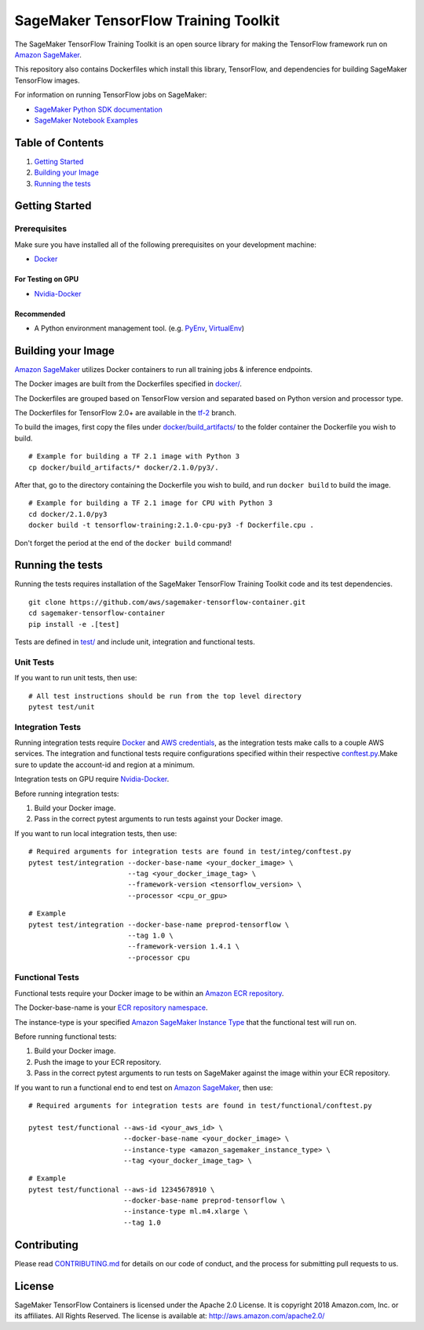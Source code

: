 =====================================
SageMaker TensorFlow Training Toolkit
=====================================

The SageMaker TensorFlow Training Toolkit is an open source library for making the
TensorFlow framework run on `Amazon SageMaker <https://aws.amazon.com/documentation/sagemaker/>`__.

This repository also contains Dockerfiles which install this library, TensorFlow, and dependencies
for building SageMaker TensorFlow images.

For information on running TensorFlow jobs on SageMaker:

- `SageMaker Python SDK documentation <https://sagemaker.readthedocs.io/en/stable/using_tf.html>`__
- `SageMaker Notebook Examples <https://github.com/awslabs/amazon-sagemaker-examples>`__

Table of Contents
-----------------

#. `Getting Started <#getting-started>`__
#. `Building your Image <#building-your-image>`__
#. `Running the tests <#running-the-tests>`__

Getting Started
---------------

Prerequisites
~~~~~~~~~~~~~

Make sure you have installed all of the following prerequisites on your
development machine:

- `Docker <https://www.docker.com/>`__

For Testing on GPU
^^^^^^^^^^^^^^^^^^

-  `Nvidia-Docker <https://github.com/NVIDIA/nvidia-docker>`__

Recommended
^^^^^^^^^^^

-  A Python environment management tool. (e.g.
   `PyEnv <https://github.com/pyenv/pyenv>`__,
   `VirtualEnv <https://virtualenv.pypa.io/en/stable/>`__)

Building your Image
-------------------

`Amazon SageMaker <https://aws.amazon.com/documentation/sagemaker/>`__
utilizes Docker containers to run all training jobs & inference endpoints.

The Docker images are built from the Dockerfiles specified in
`docker/ <https://github.com/aws/sagemaker-tensorflow-containers/tree/master/docker>`__.

The Dockerfiles are grouped based on TensorFlow version and separated
based on Python version and processor type.

The Dockerfiles for TensorFlow 2.0+ are available in the
`tf-2 <https://github.com/aws/sagemaker-tensorflow-container/tree/tf-2>`__ branch.

To build the images, first copy the files under
`docker/build_artifacts/ <https://github.com/aws/sagemaker-tensorflow-container/tree/tf-2/docker/build_artifacts>`__
to the folder container the Dockerfile you wish to build.

::

    # Example for building a TF 2.1 image with Python 3
    cp docker/build_artifacts/* docker/2.1.0/py3/.

After that, go to the directory containing the Dockerfile you wish to build,
and run ``docker build`` to build the image.

::

    # Example for building a TF 2.1 image for CPU with Python 3
    cd docker/2.1.0/py3
    docker build -t tensorflow-training:2.1.0-cpu-py3 -f Dockerfile.cpu .

Don't forget the period at the end of the ``docker build`` command!

Running the tests
-----------------

Running the tests requires installation of the SageMaker TensorFlow Training Toolkit code and its test
dependencies.

::

    git clone https://github.com/aws/sagemaker-tensorflow-container.git
    cd sagemaker-tensorflow-container
    pip install -e .[test]

Tests are defined in
`test/ <https://github.com/aws/sagemaker-tensorflow-container/tree/master/test>`__
and include unit, integration and functional tests.

Unit Tests
~~~~~~~~~~

If you want to run unit tests, then use:

::

    # All test instructions should be run from the top level directory
    pytest test/unit

Integration Tests
~~~~~~~~~~~~~~~~~

Running integration tests require `Docker <https://www.docker.com/>`__ and `AWS
credentials <https://docs.aws.amazon.com/sdk-for-java/v1/developer-guide/setup-credentials.html>`__,
as the integration tests make calls to a couple AWS services. The integration and functional
tests require configurations specified within their respective
`conftest.py <https://github.com/aws/sagemaker-tensorflow-containers/blob/master/test/integration/conftest.py>`__.Make sure to update the account-id and region at a minimum.

Integration tests on GPU require `Nvidia-Docker <https://github.com/NVIDIA/nvidia-docker>`__.

Before running integration tests:

#. Build your Docker image.
#. Pass in the correct pytest arguments to run tests against your Docker image.

If you want to run local integration tests, then use:

::

    # Required arguments for integration tests are found in test/integ/conftest.py
    pytest test/integration --docker-base-name <your_docker_image> \
                            --tag <your_docker_image_tag> \
                            --framework-version <tensorflow_version> \
                            --processor <cpu_or_gpu>

::

    # Example
    pytest test/integration --docker-base-name preprod-tensorflow \
                            --tag 1.0 \
                            --framework-version 1.4.1 \
                            --processor cpu

Functional Tests
~~~~~~~~~~~~~~~~

Functional tests require your Docker image to be within an `Amazon ECR repository <https://docs
.aws.amazon.com/AmazonECS/latest/developerguide/ECS_Console_Repositories.html>`__.

The Docker-base-name is your `ECR repository namespace <https://docs.aws.amazon
.com/AmazonECR/latest/userguide/Repositories.html>`__.

The instance-type is your specified `Amazon SageMaker Instance Type
<https://aws.amazon.com/sagemaker/pricing/instance-types/>`__ that the functional test will run on.


Before running functional tests:

#. Build your Docker image.
#. Push the image to your ECR repository.
#. Pass in the correct pytest arguments to run tests on SageMaker against the image within your ECR repository.

If you want to run a functional end to end test on `Amazon
SageMaker <https://aws.amazon.com/sagemaker/>`__, then use:

::

    # Required arguments for integration tests are found in test/functional/conftest.py

    pytest test/functional --aws-id <your_aws_id> \
                           --docker-base-name <your_docker_image> \
                           --instance-type <amazon_sagemaker_instance_type> \
                           --tag <your_docker_image_tag> \

::

    # Example
    pytest test/functional --aws-id 12345678910 \
                           --docker-base-name preprod-tensorflow \
                           --instance-type ml.m4.xlarge \
                           --tag 1.0

Contributing
------------

Please read
`CONTRIBUTING.md <https://github.com/aws/sagemaker-tensorflow-containers/blob/master/CONTRIBUTING.md>`__
for details on our code of conduct, and the process for submitting pull
requests to us.

License
-------

SageMaker TensorFlow Containers is licensed under the Apache 2.0 License. It is copyright 2018
Amazon.com, Inc. or its affiliates. All Rights Reserved. The license is available at:
http://aws.amazon.com/apache2.0/
